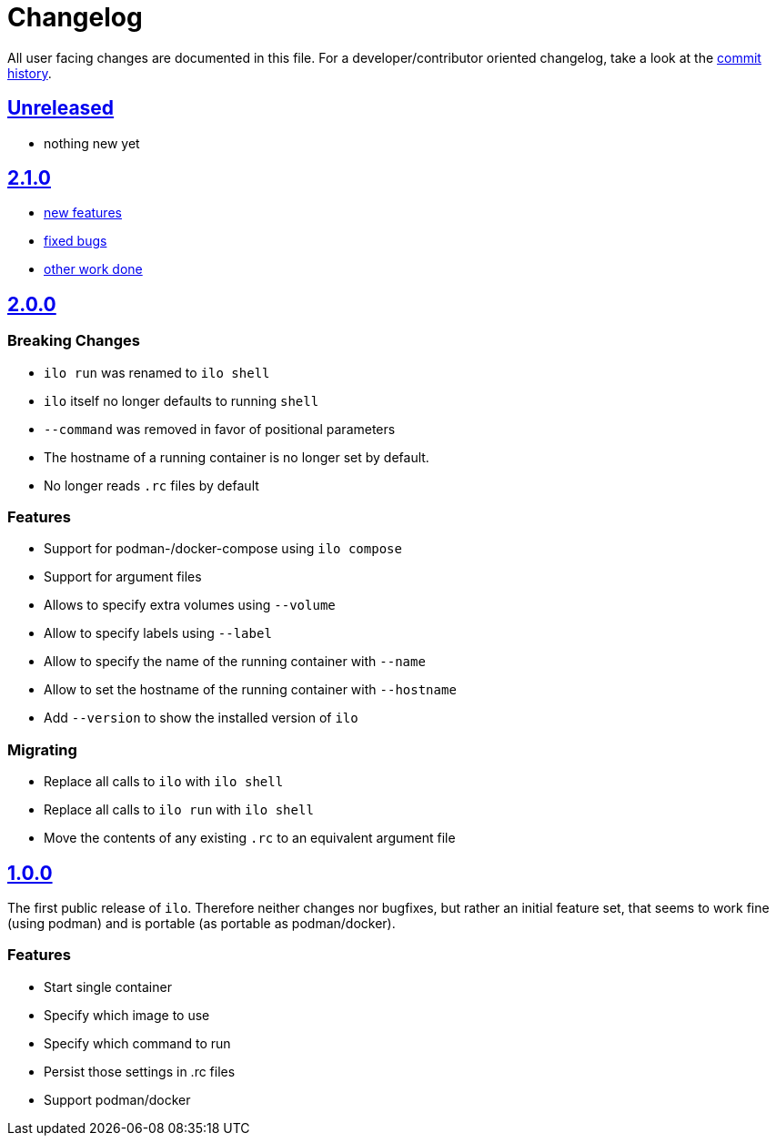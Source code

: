 = Changelog

All user facing changes are documented in this file.
For a developer/contributor oriented changelog, take a look at the link:https://codeberg.org/metio.wtf/ilo/commits/[commit history].

== link:https://codeberg.org/metio.wtf/ilo/compare/master...develop[Unreleased]

- nothing new yet

== link:https://codeberg.org/metio.wtf/ilo/compare/release/2.0.0...release/2.1.0[2.1.0]

- link:https://codeberg.org/metio.wtf/ilo/milestone/150?q=&type=all&state=closed&labels=1735&assignee=0[new features]
- link:https://codeberg.org/metio.wtf/ilo/milestone/150?q=&type=all&state=closed&labels=1734&assignee=0[fixed bugs]
- link:https://codeberg.org/metio.wtf/ilo/milestone/150?q=&type=all&state=closed&labels=1736&assignee=0[other work done]

== link:https://codeberg.org/metio.wtf/ilo/compare/release/1.0.0...release/2.0.0[2.0.0]

=== Breaking Changes

- `ilo run` was renamed to `ilo shell`
- `ilo` itself no longer defaults to running `shell`
- `--command` was removed in favor of positional parameters
- The hostname of a running container is no longer set by default.
- No longer reads `.rc` files by default

=== Features

- Support for podman-/docker-compose using `ilo compose`
- Support for argument files
- Allows to specify extra volumes using `--volume`
- Allow to specify labels using `--label`
- Allow to specify the name of the running container with `--name`
- Allow to set the hostname of the running container with `--hostname`
- Add `--version` to show the installed version of `ilo`

=== Migrating

- Replace all calls to `ilo` with `ilo shell`
- Replace all calls to `ilo run` with `ilo shell`
- Move the contents of any existing `.rc` to an equivalent argument file

== link:https://codeberg.org/metio.wtf/ilo/src/tag/1.0.0[1.0.0]

The first public release of `ilo`.
Therefore neither changes nor bugfixes, but rather an initial feature set, that seems to work fine (using podman) and is portable (as portable as podman/docker).

=== Features

- Start single container
- Specify which image to use
- Specify which command to run
- Persist those settings in .rc files
- Support podman/docker
